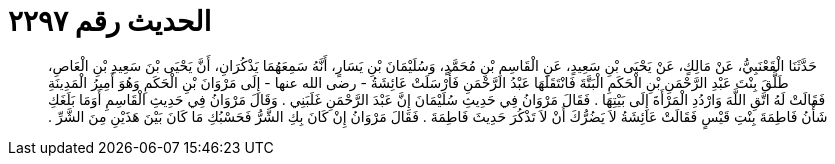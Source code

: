 
= الحديث رقم ٢٢٩٧

[quote.hadith]
حَدَّثَنَا الْقَعْنَبِيُّ، عَنْ مَالِكٍ، عَنْ يَحْيَى بْنِ سَعِيدٍ، عَنِ الْقَاسِمِ بْنِ مُحَمَّدٍ، وَسُلَيْمَانَ بْنِ يَسَارٍ، أَنَّهُ سَمِعَهُمَا يَذْكُرَانِ، أَنَّ يَحْيَى بْنَ سَعِيدِ بْنِ الْعَاصِ، طَلَّقَ بِنْتَ عَبْدِ الرَّحْمَنِ بْنِ الْحَكَمِ الْبَتَّةَ فَانْتَقَلَهَا عَبْدُ الرَّحْمَنِ فَأَرْسَلَتْ عَائِشَةُ - رضى الله عنها - إِلَى مَرْوَانَ بْنِ الْحَكَمِ وَهُوَ أَمِيرُ الْمَدِينَةِ فَقَالَتْ لَهُ اتَّقِ اللَّهَ وَارْدُدِ الْمَرْأَةَ إِلَى بَيْتِهَا ‏.‏ فَقَالَ مَرْوَانُ فِي حَدِيثِ سُلَيْمَانَ إِنَّ عَبْدَ الرَّحْمَنِ غَلَبَنِي ‏.‏ وَقَالَ مَرْوَانُ فِي حَدِيثِ الْقَاسِمِ أَوَمَا بَلَغَكِ شَأْنُ فَاطِمَةَ بِنْتِ قَيْسٍ فَقَالَتْ عَائِشَةُ لاَ يَضُرُّكَ أَنْ لاَ تَذْكُرَ حَدِيثَ فَاطِمَةَ ‏.‏ فَقَالَ مَرْوَانُ إِنْ كَانَ بِكِ الشَّرُّ فَحَسْبُكِ مَا كَانَ بَيْنَ هَذَيْنِ مِنَ الشَّرِّ ‏.‏